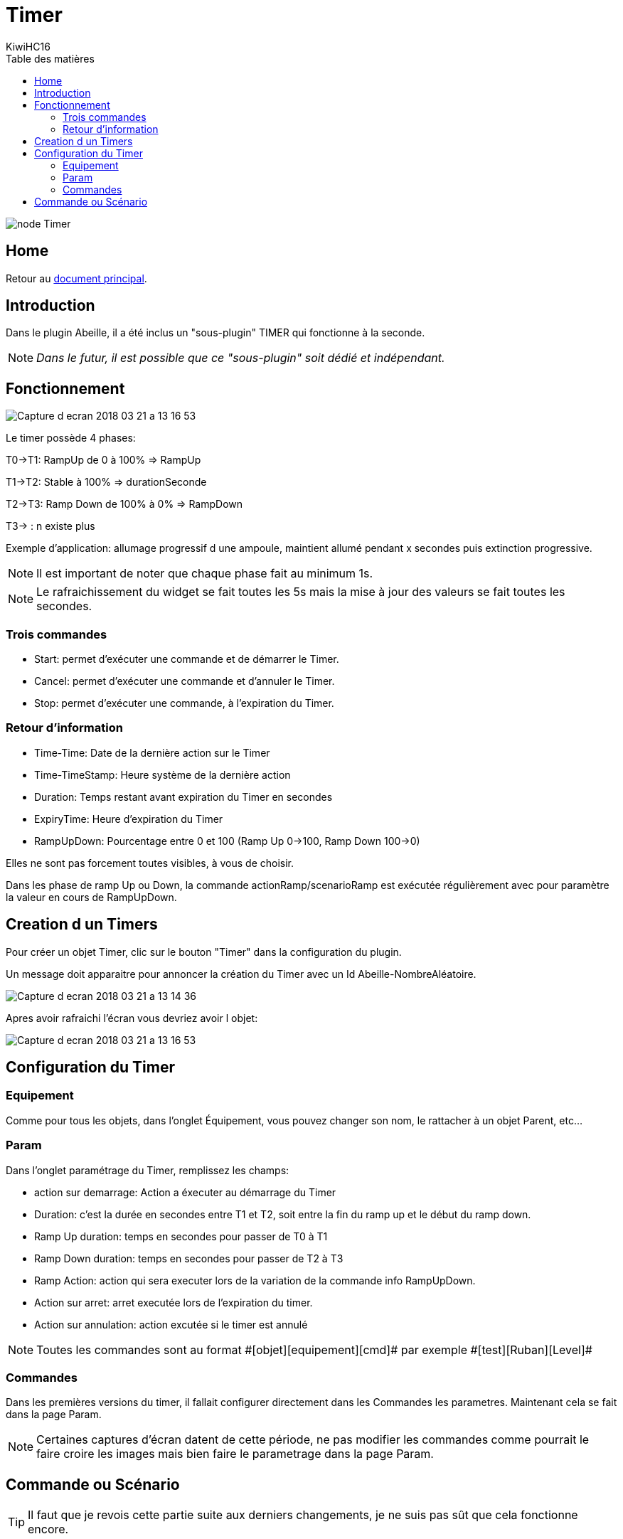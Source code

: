 = Timer
KiwiHC16
:toc2:
:toclevels: 4
:toc-title: Table des matières
:imagesdir: ../images
:iconsdir: ../images/icons

image:node_Timer.png[]

== Home

Retour au link:index.html[document principal].

== Introduction

Dans le plugin Abeille, il a été inclus un "sous-plugin" TIMER qui fonctionne à la seconde.

[NOTE]
_Dans le futur, il est possible que ce "sous-plugin" soit dédié et indépendant._

== Fonctionnement

image:Capture_d_ecran_2018_03_21_a_13_16_53.png[]

Le timer possède 4 phases:

T0->T1: RampUp de 0 à 100% => RampUp

T1->T2: Stable à 100% => durationSeconde

T2->T3: Ramp Down de 100% à 0% => RampDown

T3-> : n existe plus

Exemple d'application: allumage progressif d une ampoule, maintient allumé pendant x secondes puis extinction progressive.



[NOTE]
Il est important de noter que chaque phase fait au minimum 1s.

[NOTE]
Le rafraichissement du widget se fait toutes les 5s mais la mise à jour des valeurs se fait toutes les secondes.

=== Trois commandes

* Start: permet d'exécuter une commande et de démarrer le Timer.
* Cancel: permet d'exécuter une commande et d'annuler le Timer.
* Stop: permet d'exécuter une commande, à l'expiration du Timer.

=== Retour d'information

* Time-Time: Date de la dernière action sur le Timer
* Time-TimeStamp: Heure système de la dernière action
* Duration: Temps restant avant expiration du Timer en secondes
* ExpiryTime: Heure d'expiration du Timer
* RampUpDown: Pourcentage entre 0 et 100 (Ramp Up 0->100, Ramp Down 100->0)

Elles ne sont pas forcement toutes visibles, à vous de choisir.


Dans les phase de ramp Up ou Down, la commande actionRamp/scenarioRamp est exécutée régulièrement avec pour paramètre la valeur en cours de RampUpDown.

== Creation d un Timers

Pour créer un objet Timer, clic sur le bouton "Timer" dans la configuration du plugin.

Un message doit apparaitre pour annoncer la création du Timer avec un Id Abeille-NombreAléatoire.

image:Capture_d_ecran_2018_03_21_a_13_14_36.png[]

Apres avoir rafraichi l'écran vous devriez avoir l objet:

image:Capture_d_ecran_2018_03_21_a_13_16_53.png[]


== Configuration du Timer

=== Equipement

Comme pour tous les objets, dans l'onglet Équipement, vous pouvez changer son nom, le rattacher à un objet Parent, etc...


=== Param

Dans l'onglet paramétrage du Timer, remplissez les champs:

* action sur demarrage: Action a éxecuter au démarrage du Timer
* Duration: c'est la durée en secondes entre T1 et T2, soit entre la fin du ramp up et le début du ramp down.
* Ramp Up duration: temps en secondes pour passer de T0 à T1
* Ramp Down duration: temps en secondes pour passer de T2 à T3
* Ramp Action: action qui sera executer lors de la variation de la commande info RampUpDown.
* Action sur arret: arret executée lors de l'expiration du timer.
* Action sur annulation: action excutée si le timer est annulé

[NOTE]
Toutes les commandes sont au format \#[objet][equipement][cmd]# par exemple \#[test][Ruban][Level]#

=== Commandes

Dans les premières versions du timer, il fallait configurer directement dans les Commandes les parametres. Maintenant cela se fait dans la page Param.

[NOTE]
Certaines captures d'écran datent de cette période, ne pas modifier les commandes comme pourrait le faire croire les images mais bien faire le parametrage dans la page Param.


== Commande ou Scénario

[TIP]
Il faut que je revois cette partie suite aux derniers changements, je ne suis pas sût que cela fonctionne encore.

Par défaut l'objet Timer est créé avec des commande Start, Stop, Cancel qui font référence à l'exécution d'une commande.

Mais vous avez la possibilité d'appeler un scénario à la place d'une commande.

Cela vous permet beaucoup plus de flexibilité comme le lancement d'une série de commandes.

La syntaxe: scenarioStart=Id,scenarioCancel=Id,scenarioStop=Id, en remplaçant Id pour l'identifiant du scénario que vous trouvez dans la définition du scénario.

image:Capture_d_ecran_2018_03_27_a_12_52_53.png[]

L'Id du scénario est dans le tab de la page de configuration du scenario.

image:Capture_d_ecran_2018_03_27_a_12_55_27.png[]

Ici vous pouvez voir l'ID 3 du scénario utilisé.

Commande Start Complete

actionStart=\#put_the_cmd_here\#=&durationSeconde=300&RampUp=10&RampDown=10&actionRamp=\#put_the_cmd_here\#
